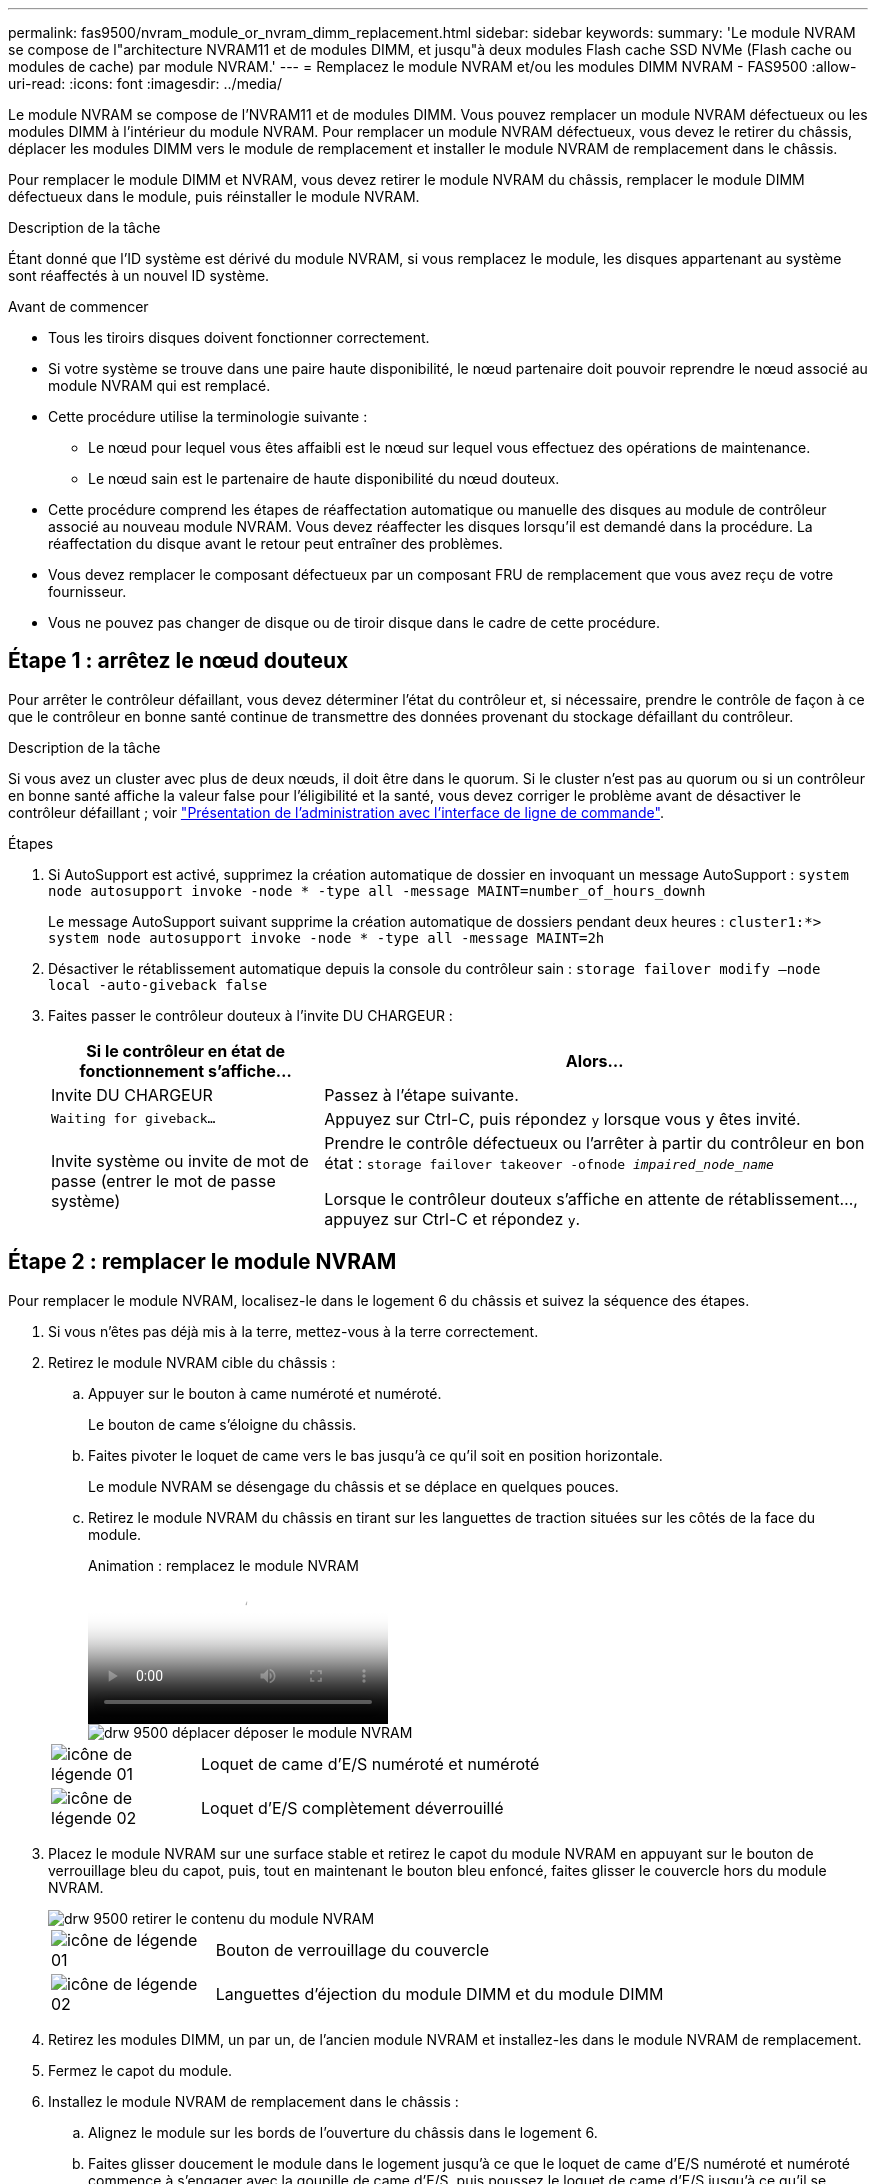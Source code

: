 ---
permalink: fas9500/nvram_module_or_nvram_dimm_replacement.html 
sidebar: sidebar 
keywords:  
summary: 'Le module NVRAM se compose de l"architecture NVRAM11 et de modules DIMM, et jusqu"à deux modules Flash cache SSD NVMe (Flash cache ou modules de cache) par module NVRAM.' 
---
= Remplacez le module NVRAM et/ou les modules DIMM NVRAM - FAS9500
:allow-uri-read: 
:icons: font
:imagesdir: ../media/


[role="lead"]
Le module NVRAM se compose de l'NVRAM11 et de modules DIMM. Vous pouvez remplacer un module NVRAM défectueux ou les modules DIMM à l'intérieur du module NVRAM. Pour remplacer un module NVRAM défectueux, vous devez le retirer du châssis, déplacer les modules DIMM vers le module de remplacement et installer le module NVRAM de remplacement dans le châssis.

Pour remplacer le module DIMM et NVRAM, vous devez retirer le module NVRAM du châssis, remplacer le module DIMM défectueux dans le module, puis réinstaller le module NVRAM.

.Description de la tâche
Étant donné que l'ID système est dérivé du module NVRAM, si vous remplacez le module, les disques appartenant au système sont réaffectés à un nouvel ID système.

.Avant de commencer
* Tous les tiroirs disques doivent fonctionner correctement.
* Si votre système se trouve dans une paire haute disponibilité, le nœud partenaire doit pouvoir reprendre le nœud associé au module NVRAM qui est remplacé.
* Cette procédure utilise la terminologie suivante :
+
** Le nœud pour lequel vous êtes affaibli est le nœud sur lequel vous effectuez des opérations de maintenance.
** Le nœud sain est le partenaire de haute disponibilité du nœud douteux.


* Cette procédure comprend les étapes de réaffectation automatique ou manuelle des disques au module de contrôleur associé au nouveau module NVRAM. Vous devez réaffecter les disques lorsqu'il est demandé dans la procédure. La réaffectation du disque avant le retour peut entraîner des problèmes.
* Vous devez remplacer le composant défectueux par un composant FRU de remplacement que vous avez reçu de votre fournisseur.
* Vous ne pouvez pas changer de disque ou de tiroir disque dans le cadre de cette procédure.




== Étape 1 : arrêtez le nœud douteux

Pour arrêter le contrôleur défaillant, vous devez déterminer l'état du contrôleur et, si nécessaire, prendre le contrôle de façon à ce que le contrôleur en bonne santé continue de transmettre des données provenant du stockage défaillant du contrôleur.

.Description de la tâche
Si vous avez un cluster avec plus de deux nœuds, il doit être dans le quorum. Si le cluster n'est pas au quorum ou si un contrôleur en bonne santé affiche la valeur false pour l'éligibilité et la santé, vous devez corriger le problème avant de désactiver le contrôleur défaillant ; voir link:https://docs.netapp.com/us-en/ontap/system-admin/index.html["Présentation de l'administration avec l'interface de ligne de commande"^].

.Étapes
. Si AutoSupport est activé, supprimez la création automatique de dossier en invoquant un message AutoSupport : `system node autosupport invoke -node * -type all -message MAINT=number_of_hours_downh`
+
Le message AutoSupport suivant supprime la création automatique de dossiers pendant deux heures : `cluster1:*> system node autosupport invoke -node * -type all -message MAINT=2h`

. Désactiver le rétablissement automatique depuis la console du contrôleur sain : `storage failover modify –node local -auto-giveback false`
. Faites passer le contrôleur douteux à l'invite DU CHARGEUR :
+
[cols="1,2"]
|===
| Si le contrôleur en état de fonctionnement s'affiche... | Alors... 


 a| 
Invite DU CHARGEUR
 a| 
Passez à l'étape suivante.



 a| 
`Waiting for giveback...`
 a| 
Appuyez sur Ctrl-C, puis répondez `y` lorsque vous y êtes invité.



 a| 
Invite système ou invite de mot de passe (entrer le mot de passe système)
 a| 
Prendre le contrôle défectueux ou l'arrêter à partir du contrôleur en bon état : `storage failover takeover -ofnode _impaired_node_name_`

Lorsque le contrôleur douteux s'affiche en attente de rétablissement..., appuyez sur Ctrl-C et répondez `y`.

|===




== Étape 2 : remplacer le module NVRAM

Pour remplacer le module NVRAM, localisez-le dans le logement 6 du châssis et suivez la séquence des étapes.

. Si vous n'êtes pas déjà mis à la terre, mettez-vous à la terre correctement.
. Retirez le module NVRAM cible du châssis :
+
.. Appuyer sur le bouton à came numéroté et numéroté.
+
Le bouton de came s'éloigne du châssis.

.. Faites pivoter le loquet de came vers le bas jusqu'à ce qu'il soit en position horizontale.
+
Le module NVRAM se désengage du châssis et se déplace en quelques pouces.

.. Retirez le module NVRAM du châssis en tirant sur les languettes de traction situées sur les côtés de la face du module.
+
.Animation : remplacez le module NVRAM
video::228cbd14-4cb2-49b5-88f1-ae78004b9d84[panopto]
+
image::../media/drw_9500_move-remove_NVRAM_module.svg[drw 9500 déplacer déposer le module NVRAM]

+
[cols="20%,90%"]
|===


 a| 
image::../media/legend_icon_01.svg[icône de légende 01]
 a| 
Loquet de came d'E/S numéroté et numéroté



 a| 
image::../media/legend_icon_02.svg[icône de légende 02]
 a| 
Loquet d'E/S complètement déverrouillé

|===


. Placez le module NVRAM sur une surface stable et retirez le capot du module NVRAM en appuyant sur le bouton de verrouillage bleu du capot, puis, tout en maintenant le bouton bleu enfoncé, faites glisser le couvercle hors du module NVRAM.
+
image::../media/drw_9500_remove_NVRAM_module_contents.svg[drw 9500 retirer le contenu du module NVRAM]

+
[cols="20%,80%"]
|===


 a| 
image::../media/legend_icon_01.svg[icône de légende 01]
 a| 
Bouton de verrouillage du couvercle



 a| 
image::../media/legend_icon_02.svg[icône de légende 02]
 a| 
Languettes d'éjection du module DIMM et du module DIMM

|===
. Retirez les modules DIMM, un par un, de l'ancien module NVRAM et installez-les dans le module NVRAM de remplacement.
. Fermez le capot du module.
. Installez le module NVRAM de remplacement dans le châssis :
+
.. Alignez le module sur les bords de l'ouverture du châssis dans le logement 6.
.. Faites glisser doucement le module dans le logement jusqu'à ce que le loquet de came d'E/S numéroté et numéroté commence à s'engager avec la goupille de came d'E/S, puis poussez le loquet de came d'E/S jusqu'à ce qu'il se verrouille en place.






== Étape 3 : remplacer un module DIMM NVRAM

Pour remplacer les modules DIMM NVRAM du module NVRAM, vous devez retirer le module NVRAM, ouvrir le module, puis remplacer le module DIMM cible.

. Si vous n'êtes pas déjà mis à la terre, mettez-vous à la terre correctement.
. Retirez le module NVRAM cible du châssis :
+
.. Appuyer sur le bouton à came numéroté et numéroté.
+
Le bouton de came s'éloigne du châssis.

.. Faites pivoter le loquet de came vers le bas jusqu'à ce qu'il soit en position horizontale.
+
Le module NVRAM se désengage du châssis et se déplace en quelques pouces.

.. Retirez le module NVRAM du châssis en tirant sur les languettes de traction situées sur les côtés de la face du module.
+
.Animation : remplacez le module NVRAM
video::228cbd14-4cb2-49b5-88f1-ae78004b9d84[panopto]
+
image::../media/drw_9500_move-remove_NVRAM_module.svg[drw 9500 déplacer déposer le module NVRAM]

+
[cols="20%,80%"]
|===


 a| 
image::../media/legend_icon_01.svg[icône de légende 01]
 a| 
Loquet de came d'E/S numéroté et numéroté



 a| 
image::../media/legend_icon_02.svg[icône de légende 02]
 a| 
Loquet d'E/S complètement déverrouillé

|===


. Placez le module NVRAM sur une surface stable et retirez le capot du module NVRAM en appuyant sur le bouton de verrouillage bleu du capot, puis, tout en maintenant le bouton bleu enfoncé, faites glisser le couvercle hors du module NVRAM.
+
image::../media/drw_9500_remove_NVRAM_module_contents.svg[drw 9500 retirer le contenu du module NVRAM]

+
[cols="20%,80%"]
|===


 a| 
image::../media/legend_icon_01.svg[icône de légende 01]
 a| 
Bouton de verrouillage du couvercle



 a| 
image::../media/legend_icon_02.svg[icône de légende 02]
 a| 
Languettes d'éjection du module DIMM et du module DIMM

|===
. Repérez le module DIMM à remplacer à l'intérieur du module NVRAM, puis retirez-le en appuyant sur les languettes de verrouillage du module DIMM et en soulevant le module DIMM pour le sortir du support.
. Installez le module DIMM de remplacement en alignant le module DIMM avec le support et en poussant doucement le module DIMM dans le support jusqu'à ce que les languettes de verrouillage se verrouillent en place.
. Fermez le capot du module.
. Installez le module NVRAM dans le châssis :
+
.. Alignez le module sur les bords de l'ouverture du châssis dans le logement 6.
.. Faites glisser doucement le module dans le logement jusqu'à ce que le loquet de came d'E/S numéroté et numéroté commence à s'engager avec la goupille de came d'E/S, puis poussez le loquet de came d'E/S jusqu'à ce qu'il se verrouille en place.






== Étape 4 : redémarrer le contrôleur après le remplacement d'une unité remplaçable sur site

Après avoir remplacé le FRU, vous devez redémarrer le module de contrôleur.

. Pour démarrer ONTAP à partir de l'invite DU CHARGEUR, entrez `bye`.




== Étape 5 : vérifier et définir l'état HA du module de contrôleur

Vous devez vérifier le `HA` état du module de contrôleur et, si nécessaire, mettez à jour l'état pour qu'il corresponde à la configuration de votre système.

. En mode Maintenance à partir du module de contrôleur de remplacement, vérifier que tous les composants affichent la même valeur `HA` état : `ha-config show`
+
[cols="1,2"]
|===
| Si votre système est en... | L'état de haute disponibilité de tous les composants doit être... 


 a| 
Une paire haute disponibilité
 a| 
haute disponibilité



 a| 
Configuration FC MetroCluster avec quatre nœuds ou plus
 a| 
mcc



 a| 
Configuration MetroCluster IP
 a| 
ccip

|===
. Si l'état système affiché du module de contrôleur ne correspond pas à la configuration de votre système, définissez le `HA` état pour le module de contrôleur : `ha-config modify controller _ha-state_`
. Si l'état système affiché du châssis ne correspond pas à la configuration de votre système, définissez l' `HA` état du châssis : `ha-config modify chassis _ha-state_`




== Étape 6 : réaffectation des disques

Vous devez confirmer la modification de l'ID système au démarrage du nœud de remplacement, puis vérifier que la modification a été implémentée.

Cette procédure s'applique uniquement aux systèmes qui exécutent ONTAP dans une paire HA.

.Étapes
. Si le nœud de remplacement est en mode maintenance (affiche le `*>` Invite), quittez le mode maintenance et accédez à l'invite DU CHARGEUR : `halt`
. Dans l'invite DU CHARGEUR sur le nœud de remplacement, démarrez le nœud, entrez `y` Si vous êtes invité à remplacer l'ID système en raison d'une discordance d'ID système.
. Attendre jusqu'à `Waiting for giveback...` Un message s'affiche sur la console du nœud de remplacement, puis, dans le nœud en bon état, vérifiez que le nouvel ID système partenaire a été automatiquement attribué : `storage failover show`
+
Dans le résultat de la commande, un message indiquant l'ID du système a changé sur le nœud pour lequel l'ID a été modifié, et indiquant l'ancien et le nouveau ID corrects. Dans l'exemple suivant, le node2 a fait l'objet d'un remplacement et a un nouvel ID système de 151759706.

+
[listing]
----
node1> `storage failover show`
                                    Takeover
Node              Partner           Possible     State Description
------------      ------------      --------     -------------------------------------
node1             node2             false        System ID changed on partner (Old:
                                                  151759755, New: 151759706), In takeover
node2             node1             -            Waiting for giveback (HA mailboxes)
----
. Depuis le nœud sain, vérifier que les « core dumps » sont enregistrés :
+
.. Changement au niveau de privilège avancé : `set -privilege advanced`
+
Vous pouvez répondre `Y` lorsque vous êtes invité à passer en mode avancé. L'invite du mode avancé s'affiche (*>).

.. Enregistrez les « coredumps » : `system node run -node local-node-name partner savecore`
.. Attendez le `savecore` commande à compléter avant d'émettre le retour.
+
Vous pouvez saisir la commande suivante pour contrôler la progression du `savecore` commande : `system node run -node local-node-name partner savecore -s`

.. Retour au niveau de privilège admin : `set -privilege admin`


. Remettre le nœud :
+
.. Depuis le nœud sain, remettre le stockage du nœud remplacé : `storage failover giveback -ofnode replacement_node_name`
+
Le nœud de remplacement reprend son stockage et termine son démarrage.

+
Si vous êtes invité à remplacer l'ID système en raison d'une discordance d'ID système, vous devez entrer `y`.

+

NOTE: Si le retour est vetoté, vous pouvez envisager d'ignorer les vetoes.

+
Pour plus d'informations, reportez-vous à la section https://docs.netapp.com/us-en/ontap/high-availability/ha_manual_giveback.html#if-giveback-is-interrupted["Commandes de rétablissement manuel"^] rubrique pour remplacer le droit de veto.

.. Une fois le retour arrière terminé, vérifiez que la paire HA est saine et que le basculement est possible : `storage failover show`
+
Le résultat de la commande Storage failover show ne doit pas inclure l'ID système modifié dans le message partenaire.



. Vérifier que les disques ont été correctement affectés : `storage disk show -ownership`
+
Les disques appartenant au nœud de remplacement doivent afficher le nouvel ID système. Dans l'exemple suivant, les disques appartenant au nœud1 affichent alors le nouvel ID système, 1873775277 :

+
[listing]
----
node1> `storage disk show -ownership`

Disk  Aggregate Home  Owner  DR Home  Home ID    Owner ID  DR Home ID Reserver  Pool
----- ------    ----- ------ -------- -------    -------    -------  ---------  ---
1.0.0  aggr0_1  node1 node1  -        1873775277 1873775277  -       1873775277 Pool0
1.0.1  aggr0_1  node1 node1           1873775277 1873775277  -       1873775277 Pool0
.
.
.
----
. Si le système est dans une configuration MetroCluster, surveillez l'état du nœud : `metrocluster node show`
+
La configuration MetroCluster prend quelques minutes après le remplacement pour revenir à un état normal. À ce moment, chaque nœud affiche un état configuré, avec la mise en miroir reprise sur incident activée et un mode de fonctionnement normal. Le `metrocluster node show -fields node-systemid` Le résultat de la commande affiche l'ancien ID système jusqu'à ce que la configuration MetroCluster revienne à un état normal.

. Si le nœud est dans une configuration MetroCluster, en fonction de l'état de la MetroCluster, vérifiez que le champ ID de domicile DR affiche le propriétaire d'origine du disque si le propriétaire d'origine est un nœud sur le site de secours.
+
Ceci est requis si les deux conditions suivantes sont vraies :

+
** La configuration MetroCluster est en état de basculement.
** Le nœud de remplacement est le propriétaire actuel des disques sur le site d'incident.
+
Voir https://docs.netapp.com/us-en/ontap-metrocluster/manage/concept_understanding_mcc_data_protection_and_disaster_recovery.html#disk-ownership-changes-during-ha-takeover-and-metrocluster-switchover-in-a-four-node-metrocluster-configuration["Modification de la propriété des disques lors du basculement haute disponibilité et du basculement du MetroCluster dans une configuration MetroCluster à quatre nœuds"^] pour en savoir plus.



. Si votre système se trouve dans une configuration MetroCluster, vérifiez que chaque nœud est configuré : `metrocluster node show - fields configuration-state`
+
[listing]
----
node1_siteA::> metrocluster node show -fields configuration-state

dr-group-id            cluster node           configuration-state
-----------            ---------------------- -------------- -------------------
1 node1_siteA          node1mcc-001           configured
1 node1_siteA          node1mcc-002           configured
1 node1_siteB          node1mcc-003           configured
1 node1_siteB          node1mcc-004           configured

4 entries were displayed.
----
. Vérifiez que les volumes attendus sont présents pour chaque nœud : `vol show -node node-name`
. Si vous avez désactivé le basculement automatique au redémarrage, activez-le à partir du nœud sain : `storage failover modify -node replacement-node-name -onreboot true`




== Étape 7 : restauration de la fonctionnalité de cryptage du stockage et du volume

Après avoir remplacé le module de contrôleur ou le module NVRAM d'un système de stockage que vous avez précédemment configuré pour utiliser le cryptage de stockage ou de volume, vous devez effectuer des étapes supplémentaires pour assurer une fonctionnalité de cryptage ininterrompu. Vous pouvez ignorer cette tâche sur les systèmes de stockage sur lesquels le chiffrement du volume ou du stockage n'est pas activé.

.Étapes
. Restaurez la fonctionnalité de cryptage de stockage ou de volume en suivant la procédure appropriée de la section https://docs.netapp.com/us-en/ontap/encryption-at-rest/index.html["Présentation du chiffrement NetApp avec l'interface de ligne de commande"^].
. Choisissez l'une des procédures suivantes selon que vous utilisez la gestion intégrée ou externe des clés :
+
** https://docs.netapp.com/us-en/ontap/encryption-at-rest/restore-onboard-key-management-encryption-keys-task.html["Restaurez les clés de chiffrement intégrées de gestion des clés"^]
** https://docs.netapp.com/us-en/ontap/encryption-at-rest/restore-external-encryption-keys-93-later-task.html["Restaurez les clés de chiffrement externes pour la gestion des clés"^]






== Étape 8 : renvoyer la pièce défaillante à NetApp

Retournez la pièce défectueuse à NetApp, tel que décrit dans les instructions RMA (retour de matériel) fournies avec le kit. Voir la https://mysupport.netapp.com/site/info/rma["Retour de pièce et amp ; remplacements"] pour plus d'informations.
